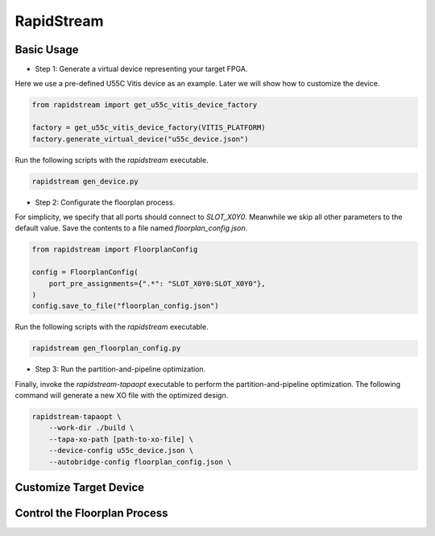 RapidStream
-------------


Basic Usage
==============

- Step 1: Generate a virtual device representing your target FPGA.

Here we use a pre-defined U55C Vitis device as an example. Later we will show how to customize the device.

.. code:: python

    from rapidstream import get_u55c_vitis_device_factory

    factory = get_u55c_vitis_device_factory(VITIS_PLATFORM)
    factory.generate_virtual_device("u55c_device.json")

Run the following scripts with the `rapidstream` executable.

.. code:: bash

    rapidstream gen_device.py

- Step 2: Configurate the floorplan process.

For simplicity, we specify that all ports should connect to `SLOT_X0Y0`. Meanwhile we skip all other
parameters to the default value. Save the contents to a file named `floorplan_config.json`.

.. code:: python

    from rapidstream import FloorplanConfig

    config = FloorplanConfig(
        port_pre_assignments={".*": "SLOT_X0Y0:SLOT_X0Y0"},
    )
    config.save_to_file("floorplan_config.json")

Run the following scripts with the `rapidstream` executable.

.. code:: bash

    rapidstream gen_floorplan_config.py


- Step 3: Run the partition-and-pipeline optimization.

Finally, invoke the `rapidstream-tapaopt` executable to perform the partition-and-pipeline
optimization. The following command will generate a new XO file with the optimized design.

.. code:: bash

    rapidstream-tapaopt \
        --work-dir ./build \
        --tapa-xo-path [path-to-xo-file] \
        --device-config u55c_device.json \
        --autobridge-config floorplan_config.json \


Customize Target Device
========================


Control the Floorplan Process
================================
